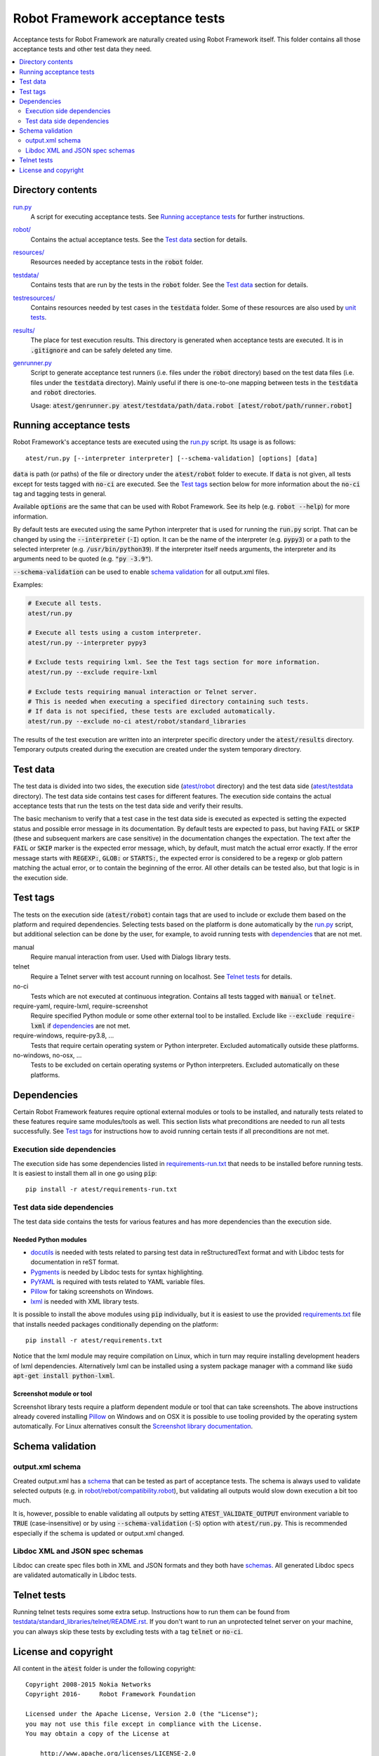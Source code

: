 .. default-role:: code


Robot Framework acceptance tests
================================

Acceptance tests for Robot Framework are naturally created using Robot
Framework itself. This folder contains all those acceptance tests and other
test data they need.

.. contents::
   :local:
   :depth: 2

Directory contents
------------------

`<run.py>`_
    A script for executing acceptance tests. See `Running acceptance tests`_
    for further instructions.

`<robot/>`_
    Contains the actual acceptance tests. See the `Test data`_ section for details.

`<resources/>`_
    Resources needed by acceptance tests in the `robot` folder.

`<testdata/>`_
    Contains tests that are run by the tests in the `robot` folder. See
    the `Test data`_ section for details.

`<testresources/>`_
    Contains resources needed by test cases in the `testdata` folder.
    Some of these resources are also used by `unit tests <../utest/README.rst>`_.

`<results/>`_
    The place for test execution results. This directory is generated when
    acceptance tests are executed. It is in `.gitignore` and can be safely
    deleted any time.

`<genrunner.py>`_
    Script to generate acceptance test runners (i.e. files under the `robot`
    directory) based on the test data files (i.e. files under the `testdata`
    directory). Mainly useful if there is one-to-one mapping between tests in
    the `testdata` and `robot` directories.

    Usage:  `atest/genrunner.py atest/testdata/path/data.robot [atest/robot/path/runner.robot]`

Running acceptance tests
------------------------

Robot Framework's acceptance tests are executed using the `<run.py>`__
script. Its usage is as follows::

    atest/run.py [--interpreter interpreter] [--schema-validation] [options] [data]

`data` is path (or paths) of the file or directory under the `atest/robot`
folder to execute. If `data` is not given, all tests except for tests tagged
with `no-ci` are executed. See the `Test tags`_ section below for more
information about the `no-ci` tag and tagging tests in general.

Available `options` are the same that can be used with Robot Framework.
See its help (e.g. `robot --help`) for more information.

By default tests are executed using the same Python interpreter that is used for
running the `run.py` script. That can be changed by using the `--interpreter` (`-I`)
option. It can be the name of the interpreter (e.g. `pypy3`) or a path to the
selected interpreter (e.g. `/usr/bin/python39`). If the interpreter itself needs
arguments, the interpreter and its arguments need to be quoted (e.g. `"py -3.9"`).

`--schema-validation` can be used to enable `schema validation`_ for all output.xml
files.

Examples:

.. code:: bash

    # Execute all tests.
    atest/run.py

    # Execute all tests using a custom interpreter.
    atest/run.py --interpreter pypy3

    # Exclude tests requiring lxml. See the Test tags section for more information.
    atest/run.py --exclude require-lxml

    # Exclude tests requiring manual interaction or Telnet server.
    # This is needed when executing a specified directory containing such tests.
    # If data is not specified, these tests are excluded automatically.
    atest/run.py --exclude no-ci atest/robot/standard_libraries

The results of the test execution are written into an interpreter specific
directory under the `atest/results` directory. Temporary outputs created
during the execution are created under the system temporary directory.

Test data
---------

The test data is divided into two sides, the execution side
(`atest/robot <robot>`_ directory) and the test data side
(`atest/testdata <testdata>`_ directory). The test data side contains test
cases for different features. The execution side contains the actual acceptance
tests that run the tests on the test data side and verify their results.

The basic mechanism to verify that a test case in the test data side is
executed as expected is setting the expected status and possible error
message in its documentation. By default tests are expected to pass, but
having `FAIL` or `SKIP` (these and subsequent markers are case sensitive) in
the documentation changes the expectation. The text after the `FAIL` or `SKIP`
marker is the expected error message, which, by default, must match the actual
error exactly. If the error message starts with `REGEXP:`, `GLOB:` or
`STARTS:`, the expected error is considered to be a regexp or glob pattern
matching the actual error, or to contain the beginning of the error. All
other details can be tested also, but that logic is in the execution side.

Test tags
---------

The tests on the execution side (`atest/robot`) contain tags that are used
to include or exclude them based on the platform and required dependencies.
Selecting tests based on the platform is done automatically by the `<run.py>`__
script, but additional selection can be done by the user, for example, to
avoid running tests with dependencies_ that are not met.

manual
  Require manual interaction from user. Used with Dialogs library tests.

telnet
  Require a Telnet server with test account running on localhost. See
  `Telnet tests`_ for details.

no-ci
  Tests which are not executed at continuous integration. Contains all tests
  tagged with `manual` or `telnet`.

require-yaml, require-lxml, require-screenshot
  Require specified Python module or some other external tool to be installed.
  Exclude like `--exclude require-lxml` if dependencies_ are not met.

require-windows, require-py3.8, ...
  Tests that require certain operating system or Python interpreter.
  Excluded automatically outside these platforms.

no-windows, no-osx, ...
  Tests to be excluded on certain operating systems or Python interpreters.
  Excluded automatically on these platforms.

Dependencies
------------

Certain Robot Framework features require optional external modules or tools
to be installed, and naturally tests related to these features require same
modules/tools as well. This section lists what preconditions are needed to
run all tests successfully. See `Test tags`_ for instructions how to avoid
running certain tests if all preconditions are not met.

Execution side dependencies
~~~~~~~~~~~~~~~~~~~~~~~~~~~

The execution side has some dependencies listed in `<requirements-run.txt>`__
that needs to be installed before running tests. It is easiest to install
them all in one go using `pip`::

    pip install -r atest/requirements-run.txt

Test data side dependencies
~~~~~~~~~~~~~~~~~~~~~~~~~~~

The test data side contains the tests for various features and has more
dependencies than the execution side.

Needed Python modules
'''''''''''''''''''''

- `docutils <http://docutils.sourceforge.net/>`_ is needed with tests related
  to parsing test data in reStructuredText format and with Libdoc tests
  for documentation in reST format.
- `Pygments <http://pygments.org/>`_ is needed by Libdoc tests for syntax
  highlighting.
- `PyYAML <http://pyyaml.org/>`__ is required with tests related to YAML
  variable files.
- `Pillow <https://pypi.org/project/Pillow/>`_ for taking screenshots on Windows.
- `lxml <http://lxml.de/>`__ is needed with XML library tests.

It is possible to install the above modules using `pip` individually, but
it is easiest to use the provided `<requirements.txt>`__ file that installs
needed packages conditionally depending on the platform::

    pip install -r atest/requirements.txt

Notice that the lxml module may require compilation on Linux, which in turn
may require installing development headers of lxml dependencies. Alternatively
lxml can be installed using a system package manager with a command like
`sudo apt-get install python-lxml`.

Screenshot module or tool
'''''''''''''''''''''''''

Screenshot library tests require a platform dependent module or tool that can
take screenshots. The above instructions already covered installing Pillow_
on Windows and on OSX it is possible to use tooling provided by the operating
system automatically. For Linux alternatives consult the
`Screenshot library documentation`__.

__ http://robotframework.org/robotframework/latest/libraries/Screenshot.html

Schema validation
-----------------

output.xml schema
~~~~~~~~~~~~~~~~~

Created output.xml has a `schema <../doc/schema>`_ that can be tested as part of
acceptance tests. The schema is always used to validate selected outputs (e.g. in
`<robot/rebot/compatibility.robot>`_), but validating all outputs would slow down
execution a bit too much.

It is, however, possible to enable validating all outputs by setting
`ATEST_VALIDATE_OUTPUT` environment variable to `TRUE` (case-insensitive)
or by using `--schema-validation` (`-S`) option with `atest/run.py`.
This is recommended especially if the schema is updated or output.xml changed.

Libdoc XML and JSON spec schemas
~~~~~~~~~~~~~~~~~~~~~~~~~~~~~~~~

Libdoc can create spec files both in XML and JSON formats and they both have
`schemas <../doc/schema>`_. All generated Libdoc specs are validated automatically
in Libdoc tests.

Telnet tests
------------

Running telnet tests requires some extra setup. Instructions how to run them
can be found from `<testdata/standard_libraries/telnet/README.rst>`_.
If you don't want to run an unprotected telnet server on your machine, you can
always skip these tests by excluding tests with a tag `telnet` or `no-ci`.

License and copyright
---------------------

All content in the `atest` folder is under the following copyright::

    Copyright 2008-2015 Nokia Networks
    Copyright 2016-     Robot Framework Foundation

    Licensed under the Apache License, Version 2.0 (the "License");
    you may not use this file except in compliance with the License.
    You may obtain a copy of the License at

        http://www.apache.org/licenses/LICENSE-2.0

    Unless required by applicable law or agreed to in writing, software
    distributed under the License is distributed on an "AS IS" BASIS,
    WITHOUT WARRANTIES OR CONDITIONS OF ANY KIND, either express or implied.
    See the License for the specific language governing permissions and
    limitations under the License.

